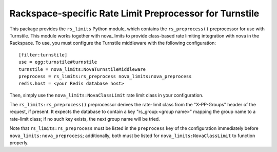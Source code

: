 ========================================================
Rackspace-specific Rate Limit Preprocessor for Turnstile
========================================================

This package provides the ``rs_limits`` Python module, which contains
the ``rs_preprocess()`` preprocessor for use with Turnstile.  This
module works together with nova_limits to provide class-based rate
limiting integration with nova in the Rackspace.  To use, you must
configure the Turnstile middleware with the following configuration::

    [filter:turnstile]
    use = egg:turnstile#turnstile
    turnstile = nova_limits:NovaTurnstileMiddleware
    preprocess = rs_limits:rs_preprocess nova_limits:nova_preprocess
    redis.host = <your Redis database host>

Then, simply use the ``nova_limits:NovaClassLimit`` rate limit class
in your configuration.

The ``rs_limits:rs_preprocess()`` preprocessor derives the rate-limit
class from the "X-PP-Groups" header of the request, if present.  It
expects the database to contain a key "rs_group:<group name>" mapping
the group name to a rate-limit class; if no such key exists, the next
group name will be tried.

Note that ``rs_limits:rs_preprocess`` must be listed in the
``preprocess`` key of the configuration immediately before
``nova_limits:nova_preprocess``; additionally, both must be listed for
``nova_limits:NovaClassLimit`` to function properly.
